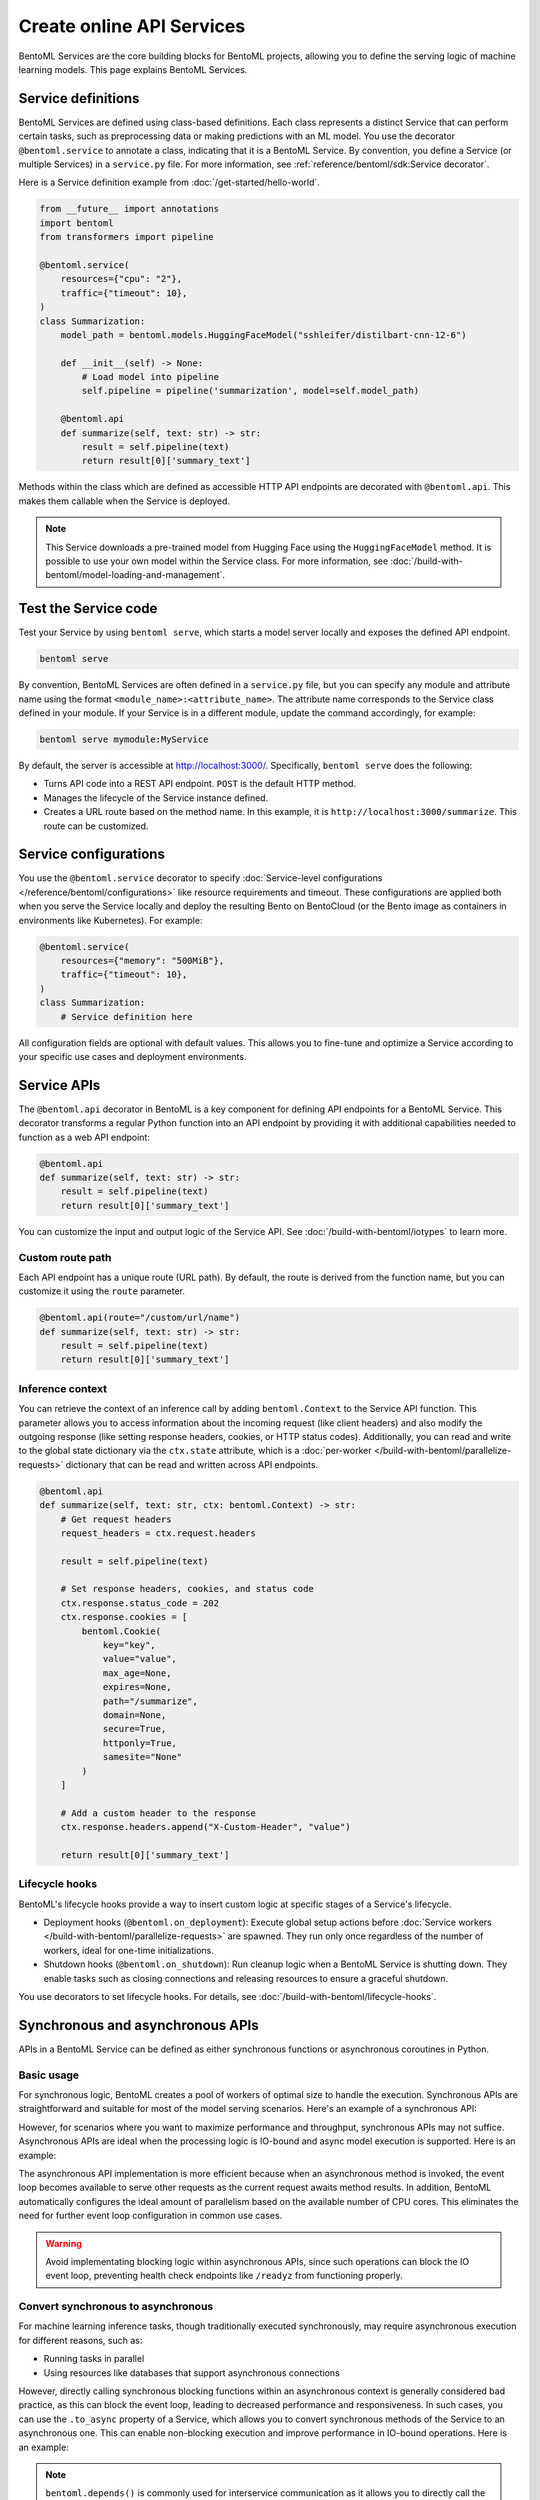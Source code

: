 ==========================
Create online API Services
==========================

BentoML Services are the core building blocks for BentoML projects, allowing you to define the serving logic of machine learning models. This page explains BentoML Services.

Service definitions
-------------------

BentoML Services are defined using class-based definitions. Each class represents a distinct Service that can perform certain tasks, such as preprocessing data or making predictions with an ML model. You use the decorator ``@bentoml.service`` to annotate a class, indicating that it is a BentoML Service. By convention, you define a Service (or multiple Services) in a ``service.py`` file. For more information, see :ref:`reference/bentoml/sdk:Service decorator`.

Here is a Service definition example from :doc:`/get-started/hello-world`.

.. code-block:: python

    from __future__ import annotations
    import bentoml
    from transformers import pipeline

    @bentoml.service(
        resources={"cpu": "2"},
        traffic={"timeout": 10},
    )
    class Summarization:
        model_path = bentoml.models.HuggingFaceModel("sshleifer/distilbart-cnn-12-6")

        def __init__(self) -> None:
            # Load model into pipeline
            self.pipeline = pipeline('summarization', model=self.model_path)

        @bentoml.api
        def summarize(self, text: str) -> str:
            result = self.pipeline(text)
            return result[0]['summary_text']

Methods within the class which are defined as accessible HTTP API endpoints are decorated with ``@bentoml.api``. This makes them callable when the Service is deployed.

.. note::

    This Service downloads a pre-trained model from Hugging Face using the ``HuggingFaceModel`` method. It is possible to use your own model within the Service class. For more information, see :doc:`/build-with-bentoml/model-loading-and-management`.

Test the Service code
---------------------

Test your Service by using ``bentoml serve``, which starts a model server locally and exposes the defined API endpoint.

.. code-block:: bash

    bentoml serve

By convention, BentoML Services are often defined in a ``service.py`` file, but you can specify any module and attribute name using the format ``<module_name>:<attribute_name>``. The attribute name corresponds to the Service class defined in your module. If your Service is in a different module, update the command accordingly, for example:

.. code-block:: bash

    bentoml serve mymodule:MyService

By default, the server is accessible at `http://localhost:3000/ <http://localhost:3000/>`_. Specifically, ``bentoml serve`` does the following:

- Turns API code into a REST API endpoint. ``POST`` is the default HTTP method.
- Manages the lifecycle of the Service instance defined.
- Creates a URL route based on the method name. In this example, it is ``http://localhost:3000/summarize``. This route can be customized.

Service configurations
----------------------

You use the ``@bentoml.service`` decorator to specify :doc:`Service-level configurations </reference/bentoml/configurations>` like resource requirements and timeout. These configurations are applied both when you serve the Service locally and deploy the resulting Bento on BentoCloud (or the Bento image as containers in environments like Kubernetes). For example:

.. code-block:: python

    @bentoml.service(
        resources={"memory": "500MiB"},
        traffic={"timeout": 10},
    )
    class Summarization:
        # Service definition here

All configuration fields are optional with default values. This allows you to fine-tune and optimize a Service according to your specific use cases and deployment environments.

Service APIs
------------

The ``@bentoml.api`` decorator in BentoML is a key component for defining API endpoints for a BentoML Service. This decorator transforms a regular Python function into an API endpoint by providing it with additional capabilities needed to function as a web API endpoint:

.. code-block:: python

    @bentoml.api
    def summarize(self, text: str) -> str:
        result = self.pipeline(text)
        return result[0]['summary_text']

You can customize the input and output logic of the Service API. See :doc:`/build-with-bentoml/iotypes` to learn more.

Custom route path
^^^^^^^^^^^^^^^^^

Each API endpoint has a unique route (URL path). By default, the route is derived from the function name, but you can customize it using the ``route`` parameter.

.. code-block:: python

    @bentoml.api(route="/custom/url/name")
    def summarize(self, text: str) -> str:
        result = self.pipeline(text)
        return result[0]['summary_text']

Inference context
^^^^^^^^^^^^^^^^^

You can retrieve the context of an inference call by adding ``bentoml.Context`` to the Service API function. This parameter allows you to access information about the incoming request (like client headers) and also modify the outgoing response (like setting response headers, cookies, or HTTP status codes). Additionally, you can read and write to the global state dictionary via the ``ctx.state`` attribute, which is a :doc:`per-worker </build-with-bentoml/parallelize-requests>` dictionary that can be read and written across API endpoints.

.. code-block:: python

    @bentoml.api
    def summarize(self, text: str, ctx: bentoml.Context) -> str:
        # Get request headers
        request_headers = ctx.request.headers

        result = self.pipeline(text)

        # Set response headers, cookies, and status code
        ctx.response.status_code = 202
        ctx.response.cookies = [
            bentoml.Cookie(
                key="key",
                value="value",
                max_age=None,
                expires=None,
                path="/summarize",
                domain=None,
                secure=True,
                httponly=True,
                samesite="None"
            )
        ]

        # Add a custom header to the response
        ctx.response.headers.append("X-Custom-Header", "value")

        return result[0]['summary_text']

Lifecycle hooks
^^^^^^^^^^^^^^^

BentoML's lifecycle hooks provide a way to insert custom logic at specific stages of a Service's lifecycle.

- Deployment hooks (``@bentoml.on_deployment``): Execute global setup actions before :doc:`Service workers </build-with-bentoml/parallelize-requests>` are spawned. They run only once regardless of the number of workers, ideal for one-time initializations.
- Shutdown hooks (``@bentoml.on_shutdown``): Run cleanup logic when a BentoML Service is shutting down. They enable tasks such as closing connections and releasing resources to ensure a graceful shutdown.

You use decorators to set lifecycle hooks. For details, see :doc:`/build-with-bentoml/lifecycle-hooks`.

Synchronous and asynchronous APIs
---------------------------------

APIs in a BentoML Service can be defined as either synchronous functions or asynchronous coroutines in Python.

Basic usage
^^^^^^^^^^^

For synchronous logic, BentoML creates a pool of workers of optimal size to handle the execution. Synchronous APIs are straightforward and suitable for most of the model serving scenarios. Here's an example of a synchronous API:

.. code-block:: python
   :emphasize-lines: 13, 14, 15

    import bentoml

    @bentoml.service(name="iris_classifier", resources={"cpu": "200m", "memory": "512Mi"})
    class IrisClassifier:
        iris_model = bentoml.models.BentoModel("iris_sklearn:latest")
        preprocessing = bentoml.depends(Preprocessing)

        def __init__(self):
            import joblib

            self.model = joblib.load(self.iris_model.path_of("model.pkl"))

        @bentoml.api
        def classify(self, input_series: np.ndarray) -> np.ndarray:
            return self.model.predict(input_series)

However, for scenarios where you want to maximize performance and throughput, synchronous APIs may not suffice. Asynchronous APIs are ideal when the processing logic is IO-bound and async model execution is supported. Here is an example:

.. code-block:: python
   :emphasize-lines: 17, 18, 19, 20, 21, 22

    import bentoml

    from vllm import AsyncEngineArgs, AsyncLLMEngine, SamplingParams
    from typing import Optional, AsyncGenerator, List

    SAMPLING_PARAM = SamplingParams(max_tokens=4096)

    @bentoml.service(workers=1, resources={"gpu": "1"}, envs=[{"name": "HF_TOKEN"}])
    class VLLMService:
        model = bentoml.models.HuggingFaceModel("meta-llama/Meta-Llama-3.1-8B-Instruct")

        def __init__(self) -> None:
            ENGINE_ARGS = AsyncEngineArgs(model=self.model)
            self.engine = AsyncLLMEngine.from_engine_args(ENGINE_ARGS)
            self.request_id = 0

        @bentoml.api
        async def generate(self, prompt: str = "Explain superconductors like I'm five years old", tokens: Optional[List[int]] = None) -> AsyncGenerator[str, None]:
            stream = await self.engine.add_request(self.request_id, prompt, SAMPLING_PARAM, prompt_token_ids=tokens)
            self.request_id += 1
            async for request_output in stream:
                yield request_output.outputs[0].text

The asynchronous API implementation is more efficient because when an asynchronous method is invoked, the event loop becomes available to serve other requests as the current request awaits method results. In addition, BentoML automatically configures the ideal amount of parallelism based on the available number of CPU cores. This eliminates the need for further event loop configuration in common use cases.

.. warning::

    Avoid implementating blocking logic within asynchronous APIs, since such operations can block the IO event loop, preventing health check endpoints like ``/readyz`` from functioning properly.

Convert synchronous to asynchronous
^^^^^^^^^^^^^^^^^^^^^^^^^^^^^^^^^^^

For machine learning inference tasks, though traditionally executed synchronously, may require asynchronous execution for different reasons, such as:

- Running tasks in parallel
- Using resources like databases that support asynchronous connections

However, directly calling synchronous blocking functions within an asynchronous context is generally considered bad practice, as this can block the event loop, leading to decreased performance and responsiveness. In such cases, you can use the ``.to_async`` property of a Service, which allows you to convert synchronous methods of the Service to an asynchronous one. This can enable non-blocking execution and improve performance in IO-bound operations. Here is an example:

.. code-block:: python
   :emphasize-lines: 29, 30

    ...
    @bentoml.service(
        traffic={"timeout": 600},
        workers=4,
        resources={
            "memory": "4Gi"
        },
    )
    class GreetingCardService:
        # Services StableLMService, SDXLTurboService, and XTTSService are previously defined
        # Retrieve these Services using `bentoml.depends` so that their methods can be called directly
        stablelm = bentoml.depends(StableLMService)
        sdxl = bentoml.depends(SDXLTurboService)
        xtts = bentoml.depends(XTTSService)

        @bentoml.api
        async def generate_card(
                self,
                context: bentoml.Context,
                message: str = "Happy new year!",
        ) -> Annotated[Path, bentoml.validators.ContentType("video/*")]:
            greeting_message = await self.stablelm.enhance_message(message)

            sdxl_prompt_tmpl = "a happy and heart-warming greeting card based on greeting message {message}"
            sdxl_prompt = sdxl_prompt_tmpl.format(message=greeting_message)

            # Run `txt2img` and `synthesize` operations in parallel
            audio_path, image = await asyncio.gather(
                self.xtts.to_async.synthesize(greeting_message),
                self.sdxl.to_async.txt2img(sdxl_prompt)
            )

            image_path = os.path.join(context.temp_dir, "output.png")
            image.save(image_path)

            cmd = ["ffmpeg", "-loop", "1", "-i", str(image_path), "-i", str(audio_path), "-shortest"]
            output_path = os.path.join(context.temp_dir, "output.mp4")
            cmd.append(output_path)
            subprocess.run(cmd)

            return Path(output_path)

.. note::

    ``bentoml.depends()`` is commonly used for interservice communication as it allows you to directly call the API methods of a BentoML Service within another Service as if they were local class functions. For more information, see :doc:`/build-with-bentoml/distributed-services`.

In this example, the ``.to_async`` property converts synchronous methods (``txt2img`` and ``synthesize`` of ``SDXLTurboService`` and ``XTTSService`` respectively) into their asynchronous versions, enabling the ``generate_card`` method to perform multiple asynchronous operations concurrently with ``asyncio.gather``.

.. _bentoml-tasks:

Tasks
-----

Tasks in BentoML allow you to execute long-running operations in the background, managed via a task queue style API. These background tasks are ideal for scenarios like batch processing and image or video generation where you don't need the results immediately or synchronously.

To define a task endpoint, use the ``@bentoml.task`` decorator in the Service constructor. For more information, see :doc:`/get-started/async-task-queues`.

Convert legacy Runners to a Service
-----------------------------------

`Runners <https://docs.bentoml.com/en/v1.1.11/concepts/runner.html>`_ are a legacy concept in BentoML 1.1, which represent a computation unit that can be executed on a remote Python worker and scales independently. In BentoML 1.1, Services are defined using both ``Service`` and ``Runner`` components, where a Service could contain one or more Runners. Starting with BentoML 1.2, the framework has been streamlined to use a Python class to define a BentoML Service.

To minimize code changes when migrating from 1.1 to 1.2+, you can use the ``bentoml.runner_service()`` function to convert Runners to a Service. Here is an example:

.. code-block:: python
    :caption: `service.py`

    import bentoml
    import numpy as np


    # Create a legacy runner
    sample_legacy_runner = bentoml.models.get("model_name:version").to_runner()
    # Create an internal Service
    SampleService = bentoml.runner_service(runner = sample_legacy_runner)

    # Use the @bentoml.service decorator to mark a class as a Service
    @bentoml.service(
        resources={"cpu": "2", "memory": "500MiB"},
        workers=1,
        traffic={"timeout": 20},
    )
    # Define the BentoML Service
    class MyService:
        # Integrate the internal Service using bentoml.depends() to inject it as a dependency
        sample_model_runner = bentoml.depends(SampleService)

        # Define Service API and IO schema
        @bentoml.api
        def classify(self, input_series: np.ndarray) -> np.ndarray:
            # Use the internal Service for prediction
            result = self.sample_model_runner.predict.run(input_series)
            return result
